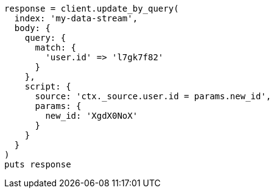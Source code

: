 [source, ruby]
----
response = client.update_by_query(
  index: 'my-data-stream',
  body: {
    query: {
      match: {
        'user.id' => 'l7gk7f82'
      }
    },
    script: {
      source: 'ctx._source.user.id = params.new_id',
      params: {
        new_id: 'XgdX0NoX'
      }
    }
  }
)
puts response
----
